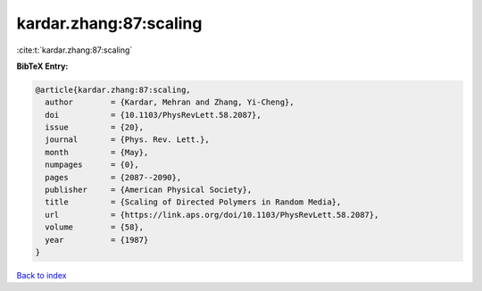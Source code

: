 kardar.zhang:87:scaling
=======================

:cite:t:`kardar.zhang:87:scaling`

**BibTeX Entry:**

.. code-block:: bibtex

   @article{kardar.zhang:87:scaling,
     author        = {Kardar, Mehran and Zhang, Yi-Cheng},
     doi           = {10.1103/PhysRevLett.58.2087},
     issue         = {20},
     journal       = {Phys. Rev. Lett.},
     month         = {May},
     numpages      = {0},
     pages         = {2087--2090},
     publisher     = {American Physical Society},
     title         = {Scaling of Directed Polymers in Random Media},
     url           = {https://link.aps.org/doi/10.1103/PhysRevLett.58.2087},
     volume        = {58},
     year          = {1987}
   }

`Back to index <../By-Cite-Keys.html>`_
